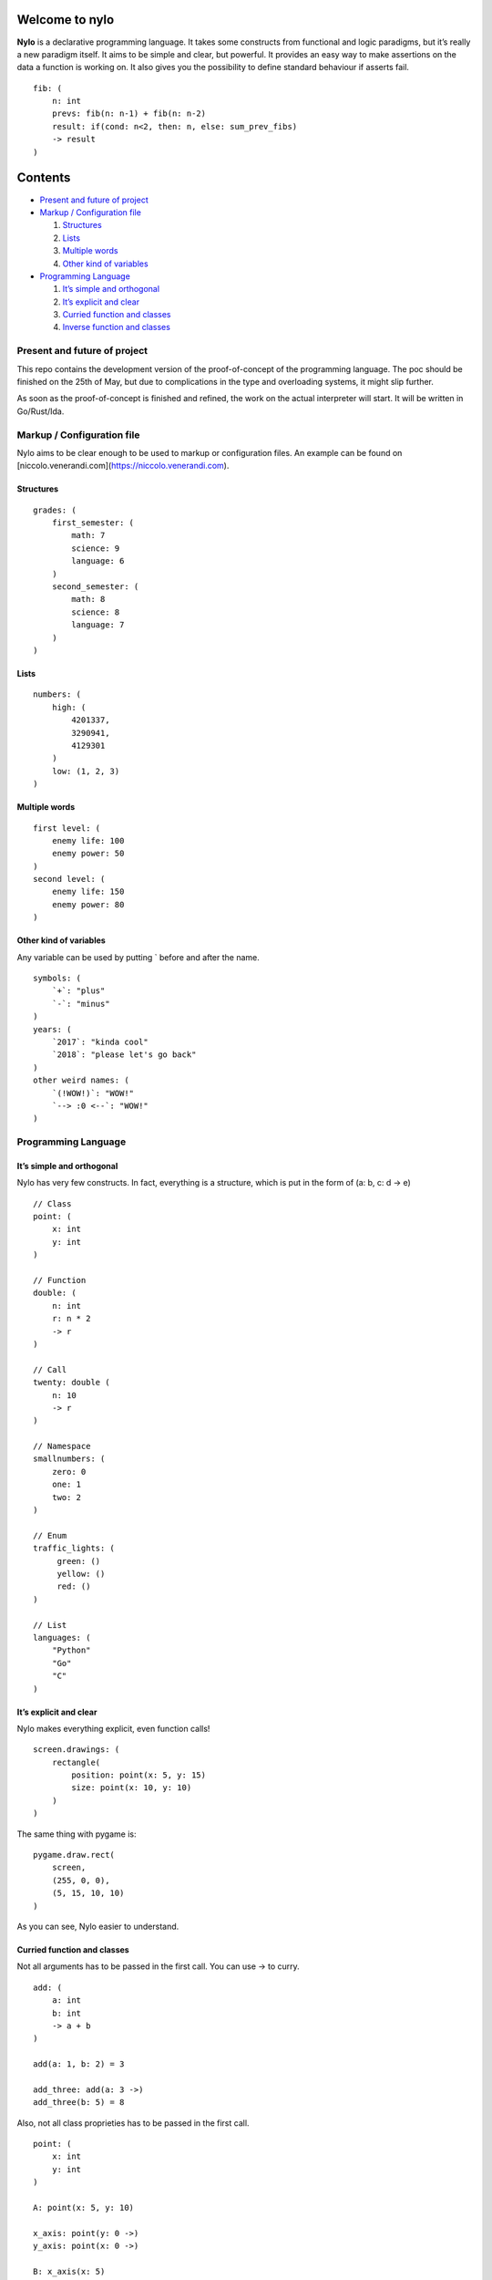 Welcome to nylo
========================

|image0|

**Nylo** is a declarative programming language. It takes some constructs
from functional and logic paradigms, but it’s really a new paradigm
itself. It aims to be simple and clear, but powerful. It provides an
easy way to make assertions on the data a function is working on. It
also gives you the possibility to define standard behaviour if asserts
fail.

::

   fib: (
       n: int
       prevs: fib(n: n-1) + fib(n: n-2)
       result: if(cond: n<2, then: n, else: sum_prev_fibs)
       -> result
   )

Contents
========

-  `Present and future of project`_
-  `Markup / Configuration file`_

   1. `Structures`_
   2. `Lists`_
   3. `Multiple words`_
   4. `Other kind of variables`_

-  `Programming Language`_

   1. `It’s simple and orthogonal`_
   2. `It’s explicit and clear`_
   3. `Curried function and classes`_
   4. `Inverse function and classes`_

Present and future of project
-----------------------------

This repo contains the development version of the proof-of-concept of
the programming language. The poc should be finished on the 25th of May,
but due to complications in the type and overloading systems, it might
slip further.

As soon as the proof-of-concept is finished and refined, the work on the
actual interpreter will start. It will be written in Go/Rust/Ida.

Markup / Configuration file
---------------------------

Nylo aims to be clear enough to be used to markup or configuration
files. An example can be found on [niccolo.venerandi.com](https://niccolo.venerandi.com).

Structures
~~~~~~~~~~

::

   grades: (
       first_semester: (
           math: 7
           science: 9
           language: 6
       )
       second_semester: (
           math: 8
           science: 8
           language: 7
       )
   )

Lists
~~~~~

::

   numbers: (
       high: (
           4201337,
           3290941,
           4129301
       )
       low: (1, 2, 3)
   )
   
Multiple words
~~~~~~~~~~~~~~

::

   first level: (
       enemy life: 100
       enemy power: 50
   )
   second level: (
       enemy life: 150
       enemy power: 80
   )
   
Other kind of variables
~~~~~~~~~~~~~~~~~~~~~~~

Any variable can be used by putting ` before and after the name.

::

   symbols: (
       `+`: "plus"
       `-`: "minus"
   )
   years: (
       `2017`: "kinda cool"
       `2018`: "please let's go back"
   )
   other weird names: (
       `(!WOW!)`: "WOW!"
       `--> :0 <--`: "WOW!"
   )

Programming Language
--------------------

It’s simple and orthogonal
~~~~~~~~~~~~~~~~~~~~~~~~~~

Nylo has very few constructs. In fact, everything is a structure, which is put 
in the form of (a: b, c: d -> e)

::
       
   // Class
   point: (
       x: int
       y: int
   )
       
   // Function
   double: (
       n: int
       r: n * 2
       -> r
   )
   
   // Call
   twenty: double (
       n: 10
       -> r
   )
   
   // Namespace
   smallnumbers: (
       zero: 0
       one: 1
       two: 2
   )
   
   // Enum
   traffic_lights: (
        green: ()
        yellow: ()
        red: ()
   )

   // List
   languages: (
       "Python"
       "Go"
       "C"
   )

It’s explicit and clear
~~~~~~~~~~~~~~~~~~~~~~~

Nylo makes everything explicit, even function calls!

::

   screen.drawings: (
       rectangle(
           position: point(x: 5, y: 15)
           size: point(x: 10, y: 10)
       )
   )

The same thing with pygame is:

::

   pygame.draw.rect(
       screen,
       (255, 0, 0),
       (5, 15, 10, 10)
   )

As you can see, Nylo easier to understand. 

Curried function and classes
~~~~~~~~~~~~~~~~~~~~~~~~~~~~

Not all arguments has to be passed in the first call. You can use -> to curry.

::

   add: (
       a: int
       b: int
       -> a + b
   )

   add(a: 1, b: 2) = 3
   
   add_three: add(a: 3 ->)
   add_three(b: 5) = 8

Also, not all class proprieties has to be passed in the first call.

::

   point: (
       x: int
       y: int
   )

   A: point(x: 5, y: 10)

   x_axis: point(y: 0 ->)
   y_axis: point(x: 0 ->)

   B: x_axis(x: 5)
   C: y_axis(y: 10)

Inverse function and classes
~~~~~~~~~~~~~~~~~~~~~~~~~~~~

You can make function that also works backward:

::

   double: (
       n: result / 2
       result: n * 2
       -> result
   )

   double(n: 10) = 20
   double(n: 10 -> result) = 20
   double(result: 20 -> n) = 10

And you can also have multiple ways to define classes:

::

   color: (
       r: hex[1:3].base_10
       g: hex[3:5].base_10
       b: hex[5:7].base_10

       hex: '#' & r.base_16 & g.base_16 & b.base_16
   )
       
   color(r: 255 g: 0 b: 0)
   color(hex: "#ff0000")

   color(r: 0 g: 122 b: 54 -> hex)
   color(hex: "#c8ec8e" -> r)

No one own this, you can do whatever you want with this code, and you should not care about who made it. Have fun!

.. |image0| image:: https://raw.githubusercontent.com/veggero/nylo/master/meta/nylo_logo_banner.png
